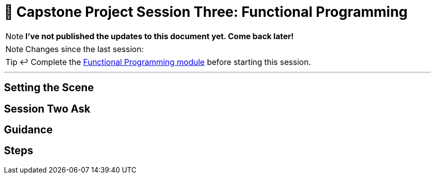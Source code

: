 = 🧱 Capstone Project Session Three: Functional Programming

:imagesdir: ./images

NOTE: *I've not published the updates to this document yet. Come back later!*

[NOTE]
====
Changes since the last session:

====

TIP: ↩️ Complete the link:../../modules/TechnicalFoundations/FunctionalProgramming/README.adoc[Functional Programming module] before starting this session.

---

== Setting the Scene


== Session Two Ask


== Guidance


== Steps

